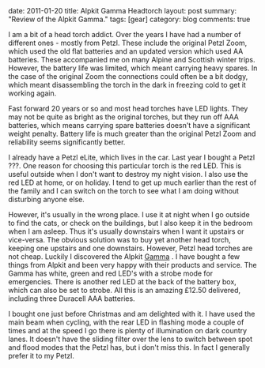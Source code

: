 #+STARTUP: showall indent
#+STARTUP: hidestars
#+OPTIONS: H:3 num:nil tags:nil toc:nil timestamps:nil

#+BEGIN_HTML

date: 2011-01-20
title: Alpkit Gamma Headtorch
layout: post
summary: "Review of the Alpkit Gamma."
tags: [gear]
category: blog
comments: true

#+END_HTML

I am a bit of a head torch addict. Over the years I have had a number
of different ones - mostly from Petzl. These include the original
Petzl Zoom, which used the old flat batteries and an updated version
which used AA batteries. These accompanied me on many Alpine and
Scottish winter trips. However, the battery life was limited, which
meant carrying heavy spares. In the case of the original Zoom the
connections could often be a bit dodgy, which meant disassembling the
torch in the dark in freezing cold to get it working again.

Fast forward 20 years or so and most head torches have LED
lights. They may not be quite as bright as the original torches, but
they run off AAA batteries, which means carrying spare batteries
doesn't have a significant weight penalty. Battery life is much
greater than the original Petzl Zoom and reliability seems
significantly better.

I already have a Petzl eLite, which lives in the car. Last year I
bought a Petzl ???. One reason for choosing this particular torch is
the red LED. This is useful outside when I don't want to
destroy my night vision. I also use the red LED at home, or on
holiday. I tend to get up much earlier than the rest of the family and
I can switch on the torch to see what I am doing without disturbing
anyone else.

However, it's usually in the wrong place. I use it at night when
I go outside to find the cats, or check on the buildings, but I also
keep it in the bedroom when I am asleep. Thus it's usually downstairs
when I want it upstairs or vice-versa. The obvious solution was to buy
yet another head torch, keeping one upstairs and one
downstairs. However, Petzl head torches are not cheap. Luckily I
discovered the Alpkit [[http://www.alpkit.com/shop/cart.php?target%3Dproduct&product_id%3D16345&category_id%3D253][Gamma]] . I have bought a few things from Alpkit
and been very happy with their products and service. The Gamma has
white, green and red LED's with a strobe mode for emergencies. There
is another red LED at the back of the battery box, which can also be
set to strobe. All this is an amazing £12.50 delivered, including
three Duracell AAA batteries.

I bought one just before Christmas and am delighted with it. I have
used the main beam when cycling, with the rear LED in flashing mode a
couple of times and at the speed I go there is plenty of illumination
on dark country lanes. It doesn't have the sliding filter over the
lens to switch between spot and flood modes that the Petzl has, but i
don't miss this. In fact I generally prefer it to my Petzl.
